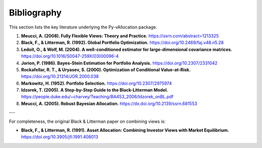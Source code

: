 Bibliography
============

This section lists the key literature underlying the Py-vAllocation package.

1.  **Meucci, A. (2008). Fully Flexible Views: Theory and Practice.**
    `https://ssrn.com/abstract=1213325 <https://ssrn.com/abstract=1213325>`_

2.  **Black, F., & Litterman, R. (1992). Global Portfolio Optimization.**
    `https://doi.org/10.2469/faj.v48.n5.28 <https://doi.org/10.2469/faj.v48.n5.28>`_

3.  **Ledoit, O., & Wolf, M. (2004). A well-conditioned estimator for large-dimensional covariance matrices.**
    `https://doi.org/10.1016/S0047-259X(03)00096-4 <https://doi.org/10.1016/S0047-259X(03)00096-4>`_

4.  **Jorion, P. (1986). Bayes-Stein Estimation for Portfolio Analysis.**
    `https://doi.org/10.2307/2331042 <https://doi.org/10.2307/2331042>`_

5.  **Rockafellar, R. T., & Uryasev, S. (2000). Optimization of Conditional Value-at-Risk.**
    `https://doi.org/10.21314/JOR.2000.038 <https://doi.org/10.21314/JOR.2000.038>`_

6.  **Markowitz, H. (1952). Portfolio Selection.**
    `https://doi.org/10.2307/2975974 <https://doi.org/10.2307/2975974>`_

7.  **Idzorek, T. (2005). A Step-by-Step Guide to the Black-Litterman Model.**
    `https://people.duke.edu/~charvey/Teaching/BA453_2006/Idzorek_onBL.pdf <https://people.duke.edu/~charvey/Teaching/BA453_2006/Idzorek_onBL.pdf>`_

8.  **Meucci, A. (2005). Robust Bayesian Allocation.**
    `https://dx.doi.org/10.2139/ssrn.681553 <https://dx.doi.org/10.2139/ssrn.681553>`_

---

For completeness, the original Black & Litterman paper on combining views is:

*   **Black, F., & Litterman, R. (1991). Asset Allocation: Combining Investor Views with Market Equilibrium.**
    `https://doi.org/10.3905/jfi.1991.408013 <https://doi.org/10.3905/jfi.1991.408013>`_

